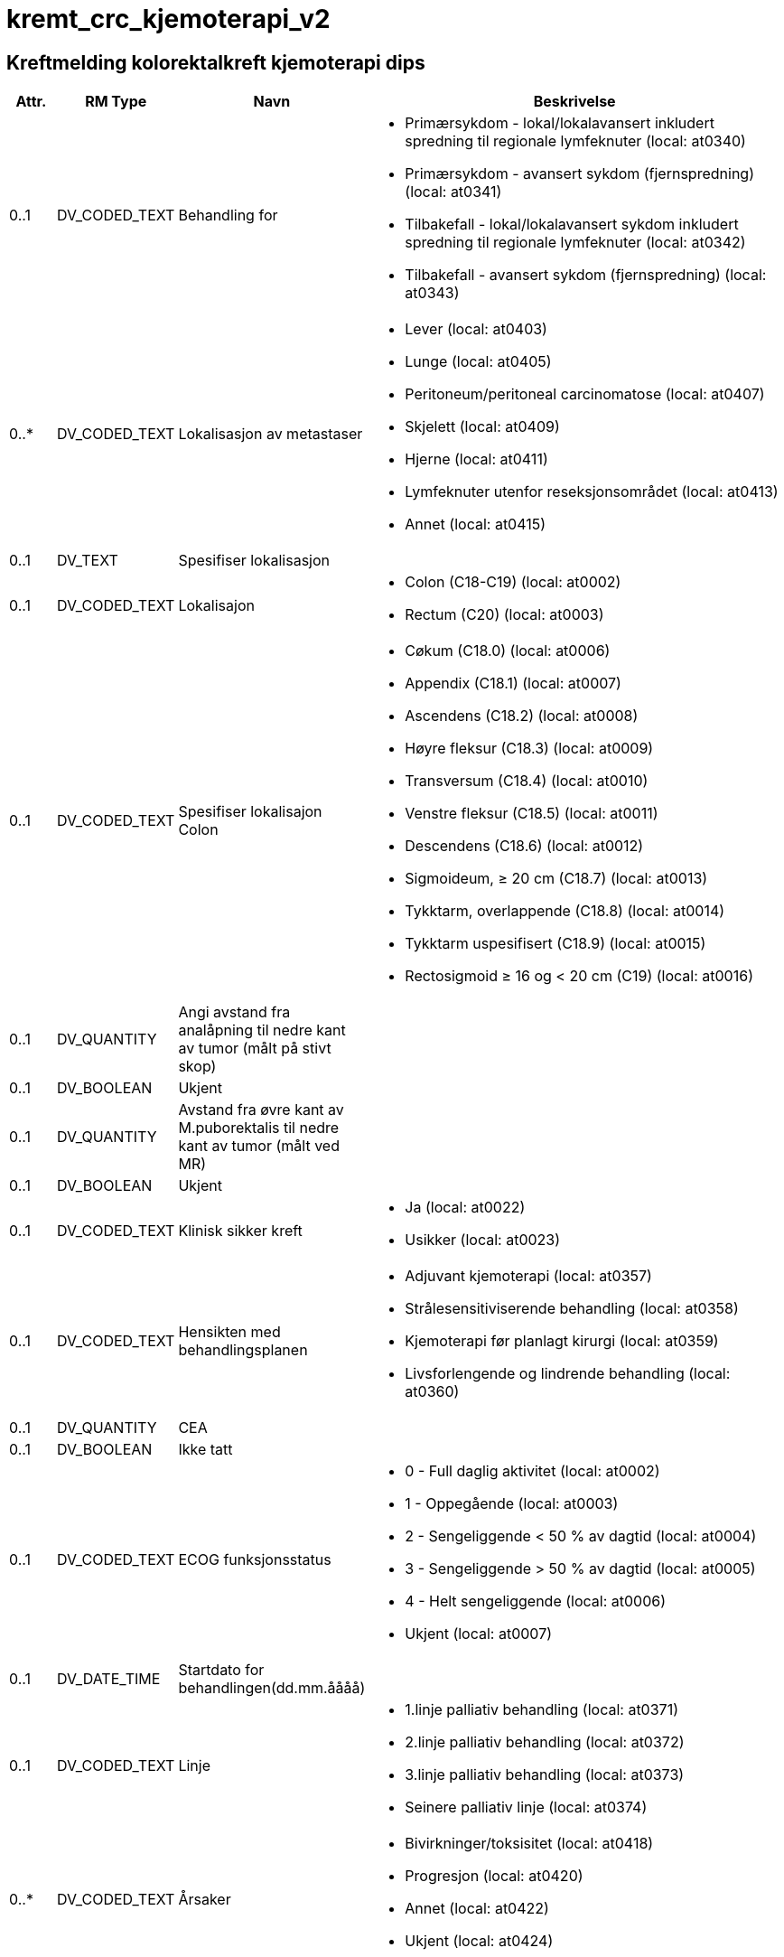 = kremt_crc_kjemoterapi_v2
// Not supported rmType COMPOSITION
// Not supported rmType EVENT_CONTEXT

== Kreftmelding kolorektalkreft kjemoterapi dips
[options="header", cols="3,5,5,30"]
|====
|Attr.|RM Type| Navn |Beskrivelse
// Not supported rmType CLUSTER
| 0..1|DV_CODED_TEXT | Behandling for
a|
* Primærsykdom - lokal/lokalavansert inkludert spredning til regionale lymfeknuter (local: at0340)
* Primærsykdom - avansert sykdom (fjernspredning) (local: at0341)
* Tilbakefall - lokal/lokalavansert sykdom inkludert spredning til regionale lymfeknuter (local: at0342)
* Tilbakefall - avansert sykdom (fjernspredning) (local: at0343)
| 0..*|DV_CODED_TEXT | Lokalisasjon av metastaser
a|
* Lever (local: at0403)
* Lunge (local: at0405)
* Peritoneum/peritoneal carcinomatose (local: at0407)
* Skjelett (local: at0409)
* Hjerne (local: at0411)
* Lymfeknuter utenfor reseksjonsområdet (local: at0413)
* Annet (local: at0415)
| 0..1|DV_TEXT | Spesifiser lokalisasjon
a|
// Not supported rmType CLUSTER
| 0..1|DV_CODED_TEXT | Lokalisajon
a|
* Colon (C18-C19) (local: at0002)
* Rectum (C20) (local: at0003)
| 0..1|DV_CODED_TEXT | Spesifiser lokalisajon Colon
a|
* Cøkum (C18.0) (local: at0006)
* Appendix (C18.1) (local: at0007)
* Ascendens (C18.2) (local: at0008)
* Høyre fleksur (C18.3) (local: at0009)
* Transversum (C18.4) (local: at0010)
* Venstre fleksur (C18.5) (local: at0011)
* Descendens (C18.6) (local: at0012)
* Sigmoideum, ≥ 20 cm (C18.7) (local: at0013)
* Tykktarm, overlappende (C18.8) (local: at0014)
* Tykktarm uspesifisert (C18.9) (local: at0015)
* Rectosigmoid ≥ 16 og < 20 cm (C19) (local: at0016)
| 0..1|DV_QUANTITY | Angi avstand fra analåpning til nedre kant av tumor (målt på stivt skop)
|
| 0..1|DV_BOOLEAN | Ukjent
|
| 0..1|DV_QUANTITY | Avstand fra øvre kant av M.puborektalis til nedre kant av tumor (målt ved MR)
|
| 0..1|DV_BOOLEAN | Ukjent
|
| 0..1|DV_CODED_TEXT | Klinisk sikker kreft
a|
* Ja (local: at0022)
* Usikker (local: at0023)
// Not supported rmType CLUSTER
| 0..1|DV_CODED_TEXT | Hensikten med behandlingsplanen
a|
* Adjuvant kjemoterapi (local: at0357)
* Strålesensitiviserende behandling (local: at0358)
* Kjemoterapi før planlagt kirurgi (local: at0359)
* Livsforlengende og lindrende behandling (local: at0360)
// Not supported rmType CLUSTER
| 0..1|DV_QUANTITY | CEA
|
| 0..1|DV_BOOLEAN | Ikke tatt
|
// Not supported rmType CLUSTER
| 0..1|DV_CODED_TEXT | ECOG funksjonsstatus
a|
* 0 - Full daglig aktivitet (local: at0002)
* 1 - Oppegående (local: at0003)
* 2 - Sengeliggende < 50 % av dagtid (local: at0004)
* 3 - Sengeliggende > 50 % av dagtid (local: at0005)
* 4 - Helt sengeliggende (local: at0006)
* Ukjent (local: at0007)
| 0..1|DV_DATE_TIME | Startdato for behandlingen(dd.mm.åååå)
|
| 0..1|DV_CODED_TEXT | Linje
a|
* 1.linje palliativ behandling (local: at0371)
* 2.linje palliativ behandling (local: at0372)
* 3.linje palliativ behandling (local: at0373)
* Seinere palliativ linje (local: at0374)
// Not supported rmType CLUSTER
| 0..*|DV_CODED_TEXT | Årsaker
a|
* Bivirkninger/toksisitet (local: at0418)
* Progresjon (local: at0420)
* Annet (local: at0422)
* Ukjent (local: at0424)
| 0..1|DV_TEXT | Spesifiser årsak
a|
// Not supported rmType CLUSTER
| 0..*|DV_CODED_TEXT | Medikamenter
a|
* Kapecitabin (local: at0383)
* 5-FU (local: at0385)
* Kalsiumfolinat (local: at0387)
* Oksaliplatin (local: at0389)
* Irinotecan (local: at0391)
* VEGF-hemmer (local: at0393)
* EGFR-hemmer (local: at0395)
* Annet (local: at0397)
| 0..1|DV_TEXT | Spesifiser medikament
a|
// Not supported rmType CLUSTER
| 0..1|DV_DATE | Meldedato
|
| 0..1|DV_TEXT | Melders navn
a|
| 0..1|DV_TEXT | Melder ID
a|
| 1..1|DV_DATE_TIME | Time
|
// Not supported rmType CODE_PHRASE
// Not supported rmType CODE_PHRASE
// Not supported rmType PARTY_PROXY
|====

// Not supported rmType CODE_PHRASE
// Not supported rmType CODE_PHRASE
// Not supported rmType PARTY_PROXY